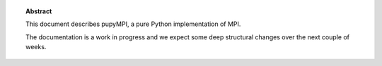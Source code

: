 .. topic:: Abstract

   This document describes pupyMPI, a pure Python implementation of MPI.

   The documentation is a work in progress and we expect some deep structural
   changes over the next couple of weeks. 
